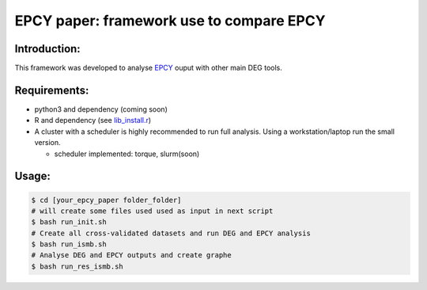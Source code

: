 
=====================================================================
EPCY paper: framework use to compare EPCY 
=====================================================================

-------------
Introduction:
-------------

This framework was developed to analyse `EPCY <https://github.com/iric-soft/epcy>`_ ouput with other main DEG tools.

-------------
Requirements:
-------------

* python3 and dependency (coming soon)
* R and dependency (see `lib_install.r <https://github.com/iric-soft/epcy_paper/blob/master/src/script/other/lib_install.r>`_)
* A cluster with a scheduler is highly recommended to run full analysis. Using a workstation/laptop run the small version.

  - scheduler implemented: torque, slurm(soon)

-------------
Usage:
-------------

.. code:: shell

  $ cd [your_epcy_paper folder_folder]
  # will create some files used used as input in next script
  $ bash run_init.sh
  # Create all cross-validated datasets and run DEG and EPCY analysis
  $ bash run_ismb.sh
  # Analyse DEG and EPCY outputs and create graphe
  $ bash run_res_ismb.sh
